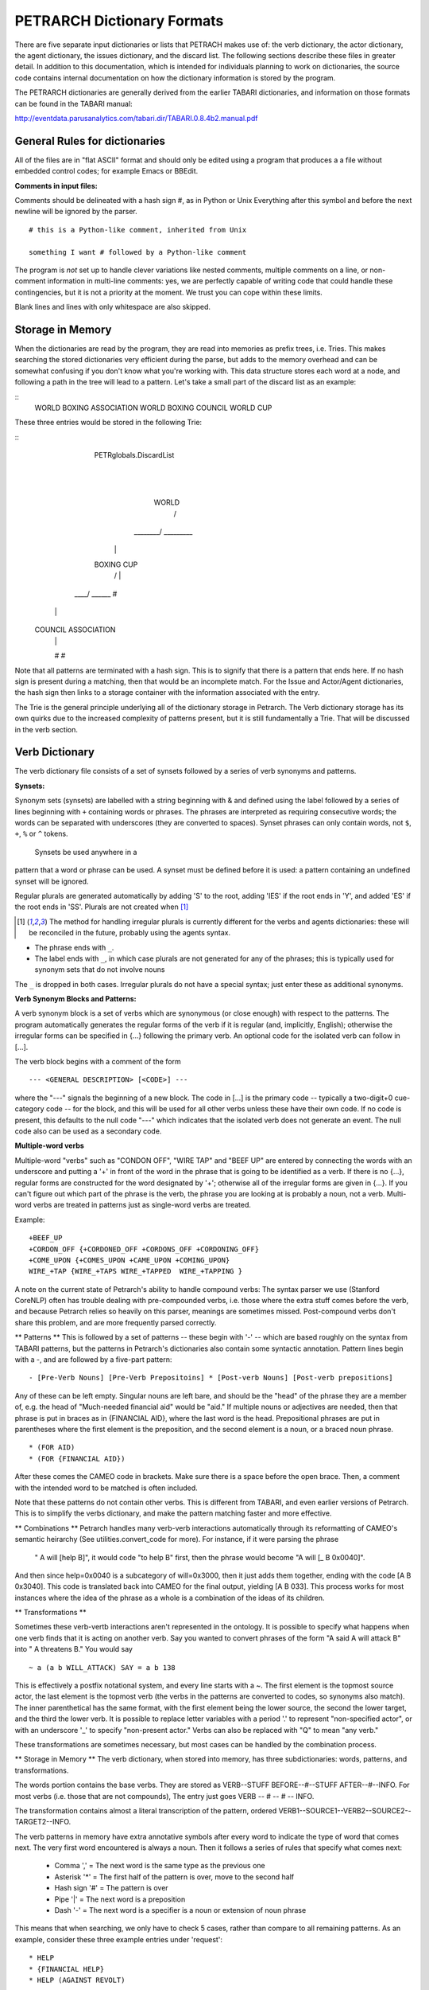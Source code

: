 PETRARCH Dictionary Formats
===========================

There are five separate input dictionaries or lists that PETRACH makes use of:
the verb dictionary, the actor dictionary, the agent dictionary, the issues dictionary,
and the discard list. The following sections describe these files in
greater detail. In addition to this documentation, which is intended for individuals 
planning to work on dictionaries, the source code contains internal documentation on
how the dictionary information is stored by the program.

The PETRARCH dictionaries are generally derived from the earlier TABARI dictionaries, 
and information on those formats can be found in the TABARI manual: 

`http://eventdata.parusanalytics.com/tabari.dir/TABARI.0.8.4b2.manual.pdf <http://eventdata.parusanalytics.com/tabari.dir/TABARI.0.8.4b2.manual.pdf>`_


General Rules for dictionaries
------------------------------

All of the files are in "flat ASCII" format and should only be edited using a program that produces a a file without embedded control codes; for example Emacs or BBEdit.

**Comments in input files:**

Comments should be delineated with a hash sign #, as in Python or Unix
Everything after this symbol and before the next newline will be ignored by the parser.
::

	# this is a Python-like comment, inherited from Unix
	
	something I want # followed by a Python-like comment

 

The program is *not* set up to handle clever variations like nested comments,  multiple 
comments on a line, or non-comment information in multi-line comments: yes, we are
perfectly capable of writing code that could handle these contingencies, but it 
is not a priority at the moment. We trust you can cope within these limits.

Blank lines and lines with only whitespace are also skipped.

Storage in Memory
-----------------
When the dictionaries are read by the program, they are read into memories as prefix trees,
i.e. Tries. This makes searching the stored dictionaries very efficient during the parse, but
adds to the memory overhead and can be somewhat confusing if you don't know what you're working
with. This data structure stores each word at a node, and following a path in the tree will lead
to a pattern. Let's take a small part of the discard list as an example:

::
    WORLD BOXING ASSOCIATION
    WORLD BOXING COUNCIL
    WORLD CUP


These three entries would be stored in the following Trie:

::
                PETRglobals.DiscardList
                            |
                            |
                           WORLD
                            /\
                   ________/  \_________
                  |                     |
                BOXING                 CUP
                  /\                    |
             ____/  \______             #
            |              |
          COUNCIL     ASSOCIATION
            |              |
            #              #


Note that all patterns are terminated with a hash sign. This is to signify that there is
a pattern that ends here. If no hash sign is present during a matching, then that would be
an incomplete match. For the Issue and Actor/Agent dictionaries, the hash sign then links
to a storage container with the information associated with the entry.

The Trie is the general principle underlying all of the dictionary storage in Petrarch. The
Verb dictionary storage has its own quirks due to the increased complexity of patterns present,
but it is still fundamentally a Trie. That will be discussed in the verb section.



Verb Dictionary
---------------

The verb dictionary file consists of a set of synsets followed by a series of verb
synonyms and patterns.


**Synsets:**

Synonym sets (synsets) are labelled with a string beginning with & and defined using
the label followed by a series of lines beginning with ``+`` containing words or phrases.
The phrases are interpreted as requiring consecutive words; the words can be separated 
with underscores (they are converted to spaces). Synset phrases can
only contain words, not ``$``, ``+``, ``%`` or ``^`` tokens.
 Synsets be used anywhere in a
pattern that a word or phrase can be used. A synset must be defined before it is used:  
a pattern containing an undefined synset will be ignored.

Regular plurals are generated automatically  by adding 'S' to the root, adding 'IES' if the root ends in 'Y', and added 'ES' if the root ends in 'SS'.  Plurals are not created when [1]_

.. [1] The method for handling irregular plurals is currently different for the verbs and agents dictionaries: these will be reconciled in the future, probably using the agents syntax. 

* The phrase ends with ``_``. 

* The label ends with ``_``, in which case plurals are not generated for any of
  the phrases; this is typically used for synonym sets that do not involve nouns
        
The ``_`` is dropped in both cases. Irregular plurals do not have a special syntax; 
just enter these as additional synonyms.


**Verb Synonym Blocks and Patterns:**

A verb synonym block is a set of verbs which are synonymous (or close enough) with 
respect to the patterns. The program automatically generates the regular forms of the 
verb if it is regular (and, implicitly, English); otherwise the irregular forms can be 
specified in {...} following the primary verb. An optional code for the isolated verb 
can	follow in [...].  

The verb block begins with a comment of the form 

::

--- <GENERAL DESCRIPTION> [<CODE>] ---

where the "---" signals the beginning of a new block. The code in [...] is the 
primary code -- typically a two-digit+0 cue-category code -- for the block, and this 
will be used for all other verbs unless these have their own code. If no code is 
present, this defaults to the null code "---"  which indicates that the isolated verb 
does not generate an event. The null code also can be used as a secondary code.	


**Multiple-word verbs**

Multiple-word "verbs" such as "CONDON OFF", "WIRE TAP" and "BEEF UP" are entered by
connecting the words with an underscore and putting a '+'
in front of the word in the phrase that is going to be identified as a verb.
If there is no {...}, regular 
forms are constructed for the word designated by '+'; otherwise all of the irregular 
forms are given in {...}. If you can't figure out which part of the phrase is the 
verb, the phrase you are looking at is probably a noun, not a verb. Multi-word verbs 
are treated in patterns just as single-word verbs are treated.


Example:

::

    +BEEF_UP
    +CORDON_OFF {+CORDONED_OFF +CORDONS_OFF +CORDONING_OFF}
    +COME_UPON {+COMES_UPON +CAME_UPON +COMING_UPON}
    WIRE_+TAP {WIRE_+TAPS WIRE_+TAPPED  WIRE_+TAPPING }


A note on the current state of Petrarch's ability to handle compound verbs: The syntax
parser we use (Stanford CoreNLP) often has trouble dealing with pre-compounded verbs, i.e.
those where the extra stuff comes before the verb, and because Petrarch relies so heavily on
this parser, meanings are sometimes missed. Post-compound verbs don't share this problem, and
are more frequently parsed correctly.



** Patterns **
This is followed by a set of patterns -- these begin with '-' -- which are based roughly on
the syntax from TABARI patterns, but the patterns in Petrarch's dictionaries also contain
some syntactic annotation. Pattern lines begin with a
-, and are followed by a five-part pattern:

::

- [Pre-Verb Nouns] [Pre-Verb Prepositoins] * [Post-verb Nouns] [Post-verb prepositions]

Any of these can be left empty. Singular nouns are left bare, and should be the "head" of the phrase
they are a member of, e.g. the head of "Much-needed financial aid" would be "aid." If multiple nouns or
adjectives are needed, then that phrase is put in braces as in {FINANCIAL AID}, where the last word is the
head. Prepositional phrases are put in parentheses where the first element is the preposition, and the second
element is a noun, or a braced noun phrase.

::

    * (FOR AID)
    * (FOR {FINANCIAL AID})

After these comes the CAMEO code in brackets. Make sure there is a space before the open brace.
Then, a comment with the intended word to be matched is often included.

Note that these patterns do not contain other verbs. This is different from TABARI, and even earlier
versions of Petrarch. This is to simplify the verbs dictionary, and make the pattern matching
faster and more effective.

** Combinations **
Petrarch handles many verb-verb interactions automatically through its reformatting of CAMEO's semantic
heirarchy (See utilities.convert_code for more). For instance, if it were parsing the phrase
 " A will [help B]", it would code "to help B" first, then the phrase would become "A will [_ B 0x0040]".
And then since help=0x0040 is a subcategory of will=0x3000, then it just adds them together,
ending with the code [A B 0x3040]. This code is translated back into CAMEO for the final output,
yielding [A B 033]. This process works for most instances where the idea of the phrase as a whole
is a combination of the ideas of its children.

** Transformations **

Sometimes these verb-vertb interactions aren't represented in the
ontology. It is possible to specify what happens when one verb finds that it is acting on another verb.
Say you wanted to convert phrases of the form "A said A will attack B" into " A threatens B."
You would say

::

~ a (a b WILL_ATTACK) SAY = a b 138

This is effectively a postfix notational system, and every line starts with a ~.
The first element is the topmost source actor, the last element is the topmost verb (the verbs in the patterns
are converted to codes, so synonyms also match). The inner parenthetical has the same format, with the
first element being the lower source, the second the lower target, and the third the lower verb. It
is possible to replace letter variables with a period '.' to represent "non-specified actor", or with
an underscore '_' to specify "non-present actor." Verbs can also be replaced with "Q" to mean "any verb."

These transformations are sometimes necessary, but most cases can be handled by the combination process.


** Storage in Memory **
The verb dictionary, when stored into memory, has three subdictionaries: words, patterns, and transformations.

The words portion contains the base verbs. They are stored as VERB--STUFF BEFORE--#--STUFF AFTER--#--INFO. For
most verbs (i.e. those that are not compounds), The entry just goes VERB -- # -- # -- INFO.

The transformation contains almost a literal transcription of the pattern, ordered
VERB1--SOURCE1--VERB2--SOURCE2--TARGET2--INFO.

The verb patterns in memory have extra annotative symbols after every word to indicate the type of
word that comes next. The very first word encountered is always a noun. Then it follows a series of rules
that specify what comes next:

  * Comma ',' = The next word is the same type as the previous one
  * Asterisk '*' = The first half of the pattern is over, move to the second half
  * Hash sign '#' = The pattern is over
  * Pipe '|' = The next word is a preposition
  * Dash '-' = The next word is a specifier is a noun or extension of noun phrase

This means that when searching, we only have to check 5 cases, rather than compare to all remaining patterns.
As an example, consider these three example entries under 'request':

::

    * HELP
    * {FINANCIAL HELP}
    * HELP (AGAINST REVOLT)

They would be stored as

::

                            PETRglobals.VerbDict['patterns']['REQUEST']
                                                |
                                                |
                                               '*'
                                                |
                                              HELP
                                              / | \
                                  _'|'_______/  |  \_______ '-' __
                                 |             '#'                |
                                 |                                |
                                 |                           FINANCIAL
                              AGAINST                             |
                                 |                                |
                                 |                               '#'
                                '-'
                                 |
                               REVOLT
                                 |
                                '#'



Note that "Financial Help" is stored as "Help Financial," because "Help" is the head of the phrase
and is thus much easier to find, and once we've found that we can then look for "Financial."


Actor Dictionary
----------------

Actor dictionaries are similar to those used in TABARI (see Chapter 5 of the manual) except that the date restrictions must be on separate lines (in TABARI, this was
optional) The general structure of the actors dictionary is a series of records of the form

::

    [primary phrase]
    [optional synonym phrases beginning with '+']
    [optional date restrictions beginning with '\t']

A "phrase string" is a set of character strings separated by either blanks or
underscores.

A "code" is a character string without blanks

A "date" has the form YYYYMMDD or YYMMDD. These can be mixed, e.g.

::

    JAMES_BYRNES_  ; CountryInfo.txt
        [USAELI 18970101-450703]
        [USAGOV 450703-470121]

**Primary phrase format:**

``phrase_string  { optional [code] }``

If the code is present, it becomes the default code if none of the date restrictions
are satisfied. If it is not present and none of the restrictions are satisfied,
this is equivalent to a null code

*Synonym phrase*

``+phrase_string``

*Date restriction*

``\t[code restriction]``

where ``\t`` is the tab character and the restriction [1]_ takes the form

::

    <date : applies to times before date
    >date : applies to times after date
    date-date: applies to times between dates

The limits of the date restrictions are interpreted as "or equal to." A date restriction of the form ``\t[code]`` is the same as a default restriction.


**Example:**

::

	# .actor file produced by translate.countryinfo.pl from CountryInfo.120106.txt
	# Generated at: Tue Jan 10 14:09:48 2012
	# Version: CountryInfo.120106.txt

	AFGHANISTAN_  [AFG]
	+AFGHAN_
	+AFGANISTAN_
	+AFGHANESTAN_
	+AFGHANYSTAN_
	+KABUL_
	+HERAT_

	MOHAMMAD_ZAHIR_SHAH_  ; CountryInfo.txt
		[AFGELI 320101-331108]
		[AFGGOV 331108-730717]
		[AFGELI 730717-070723]

	ABDUL_QADIR_  ; CountryInfo.txt
	+NUR_MOHAMMAD_TARAKI_  ; CountryInfo.txt
	+HAFIZULLAH_AMIN_  ; CountryInfo.txt
		[AFGELI 620101-780427]
		[AFGGOV 780427-780430]
		[AFGELI]

	HAMID_KARZAI_  [AFGMIL]; CountryInfo.txt
	+BABRAK_KARMAL_  ; CountryInfo.txt
	+SIBGHATULLAH_MOJADEDI_  ; CountryInfo.txt
		[AFGGOV 791227-861124]
		[AFGGOV 791227-810611]

**Detecting actors which are not in the dictionary**

Because PETRARCH uses parsed input, it has the option of detecting actors---noun phrases---which are not in the dictionary. This is set using the ``new_actor_length`` option in the ``PETR_config.ini`` file: see the description of that file for details.

Agent Dictionary
----------------

Basic structure of the agents dictionary is a series of records of the form

::

        phrase_string {optional plural}  [agent_code]


A "phrase string" is a set of character strings separated by either blanks or
underscores. As with the verb patterns, a blank between words means that additional words can occur between the previous word and the next word; a ``_`` (underscore) means that the words must be consecutive.


An "agent_code" is a character string without blanks that is either preceded (typically)
or followed by ``~``. If the ``~`` precedes the code, the code is added after the actor
code; if it follows the code, the code is added before the actor code (usually done
for organizations, e.g. ``NGO~``)

**Plurals:**

Regular plurals -- those formed by adding 'S' to the root, adding 'IES' if the
root ends in 'Y', and added 'ES' if the root ends in 'SS' -- are generated automatically

If the plural has some other form, it follows the root inside {...}  [1]_

If a plural should not be formed -- that is, the root is only singular or only
plural, or the singular and plural have the same form (e.g. "police"), use a null
string inside {}.

If there is more than one form of the plural -- "attorneys general" and "attorneys
generals" are both in use -- just make a second entry with one of the plural forms
nulled (though in this instance -- ain't living English wonderful? -- you could null
the singular and use an automatic plural on the plural form) Though in a couple
test sentences, this phrase confused the CoreNLP parser.

**Substitution Markers:**

These are used to handle complex equivalents, notably

::

        !PERSON! = MAN, MEN, WOMAN, WOMEN, PERSON
        !MINST! = MINISTER, MINISTERS, MINISTRY, MINISTRIES

and used in the form

::

        CONGRESS!PERSON! [~LEG}
        !MINIST!_OF_INTERNAL_AFFAIRS

The marker for the substitution set is of the form !...! and is followed by an =
and a comma-delimited list; spaces are stripped from the elements of the list so
these can be added for clarity. Every item in the list is substituted for the marker,
with no additional plural formation, so the first construction would generate

::

        CONGRESSMAN [~LEG}
        CONGRESSMEN [~LEG}
        CONGRESSWOMAN [~LEG}
        CONGRESSWOMEN [~LEG}
        CONGRESSPERSON [~LEG}


**Example:**

::

    <!-- PETRARCH VALIDATION SUITE AGENTS DICTIONARY -->
    <!-- VERSION: 0.1 -->
    <!-- Last Update: 27 November 2013 -->

    PARLIAMENTARY_OPPOSITION {} [~OPP] #jap 11 Oct 2002
    AMBASSADOR [~GOV] # LRP 02 Jun 2004
    COPTIC_CHRISTIAN [~CHRCPT] # BNL 10 Jan 2002
    FOREIGN_MINISTER [~GOVFRM] # jap 4/14/01
    PRESIDENT [~GOVPRS] # ns 6/26/01
    AIR_FORCE {} [~MIL] # ab 06 Jul 2005
    OFFICIAL_MEDIA {} [~GOVMED] # ab 16 Aug 2005
    ATTORNEY_GENERAL {ATTORNEYS_GENERAL} [~GOVATG] # mj 05 Jan 2006
    FOREIGN_MINISTRY [~GOV] # mj 17 Apr 2006
    HUMAN_RIGHTS_ACTIVISTS  [NGM~] # ns 6/14/01
    HUMAN_RIGHTS_BODY  [NGO~] # BNL 07 Dec 2001
    TROOP {} [~MIL] # ab 22 Aug 2005

Discard List
------------

The discard list is used to identify sentences that should not be coded, for example sports events and historical chronologies.[2]_ If the string, prefixed with ' ', is found in the ``<Text>...</Text>`` sentence, the
sentence is not coded. Prefixing the string with a '+' means the entire story is not
coded with the string is found. If the string ends with '_', the matched string must also end with
a blank or punctuation mark; otherwise it is treated as a stem. The matching is not
case sensitive.

.. [2] In TABARI, discards were intermixed in the ``.actors`` dictionary and ``.verbs`` patterns, using the ``[###]`` code. They are now a separate dictionary. 


**Example:**

::

    +5K RUN #  ELH 06 Oct 2009
    +ACADEMY AWARD   # LRP 08 Mar 2004
    AFL GRAND FINAL   # MleH 06 Aug 2009
    AFRICAN NATIONS CUP   # ab 13 Jun 2005
    AMATEUR BOXING TOURNAMENT   # CTA 30 Jul 2009
    AMELIA EARHART
    ANDRE AGASSI   # LRP 10 Mar 2004
    ASIAN CUP   # BNL 01 May 2003
    ASIAN FOOTBALL   # ATS 9/27/01
    ASIAN MASTERS CUP   # CTA 28 Jul 2009
    +ASIAN WINTER GAMES   # sls 14 Mar 2008
    ATP HARDCOURT TOURNAMENT   # mj 26 Apr 2006
    ATTACK ON PEARL HARBOR   # MleH 10 Aug 2009
    AUSTRALIAN OPEN
    AVATAR   # CTA 14 Jul 2009
    AZEROTH   # CTA 14 Jul 2009  (World of Warcraft)
    BADMINTON  # MleH 28 Jul 2009
    BALLCLUB   # MleH 10 Aug 2009
    BASEBALL
    BASKETBALL
    BATSMAN  # MleH 14 Jul 2009
    BATSMEN  # MleH 12 Jul 2009

Issues List
-----------

The optional ``Issues`` dictionary is used to do simple string matching and return a comma-delimited list of codes. The standard format is simply a set of lines of the form

        ``<string> [<code>]``

For purposes of matching, a ' ' is added to the beginning and end of the string: at
present there are no wild cards, though that is easily added.

The following expansions can be used (these apply to the string that follows up to
the next blank):

::

        n: Create the singular and plural of the noun
        v: Create the regular verb forms ('S','ED','ING')
        +: Create versions with ' ' and '-'

The file format allows ``#`` to be used as a in-line comment delimiter.

Issues are written to the event record as a comma-delimited list to a tab-delimited
field, e.g.

::

    20080801	ABC	EDF	0001	POSTSECONDARY_EDUCATION 2, LITERACY 1	AFP0808-01-M008-02
    20080801	ABC	EDF	0004        AFP0808-01-M007-01
    20080801	ABC	EDF	0001	NUCLEAR_WEAPONS 1	AFP0808-01-M008-01

where ``XXXX NN``, corresponds to the issue code and the number of matched phrases in the
sentence that generated the event.

This feature is optional and triggered by a file name in the
``PETR_config.ini`` file at ``issuefile_name = Phoenix.issues.140225.txt``.

In the current code, the occurrence of an ignore phrase of either type cancels all
coding of issues from the sentence.

**Example:**

::

    <ISSUE CATEGORY="ID_ATROCITY">
    n:atrocity [ID_ATROCITY]
    n:genocide [ID_ATROCITY]
    ethnic cleansing [ID_ATROCITY]
    ethnic v:purge [ID_ATROCITY]
    ethnic n:purge [ID_ATROCITY]
    war n:crime [ID_ATROCITY]
    n:crime against humanity [ID_ATROCITY]
    n:massacre [ID_ATROCITY]
    v:massacre [ID_ATROCITY]
    al+zarqawi network [NAMED_TERROR_GROUP]
    ~Saturday Night massacre
    ~St. Valentine's Day massacre
    ~~Armenian genocide  # not coding historical cases
    </ISSUE>


